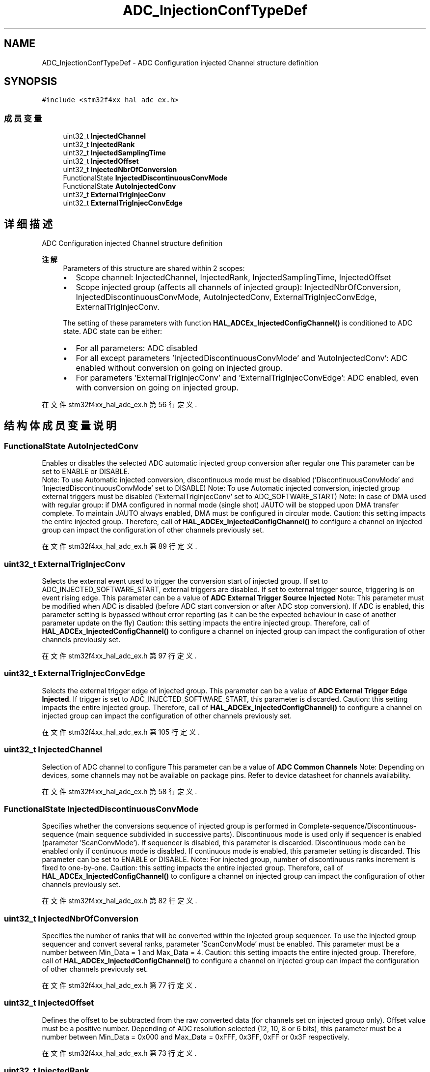 .TH "ADC_InjectionConfTypeDef" 3 "2020年 八月 7日 星期五" "Version 1.24.0" "STM32F4_HAL" \" -*- nroff -*-
.ad l
.nh
.SH NAME
ADC_InjectionConfTypeDef \- ADC Configuration injected Channel structure definition  

.SH SYNOPSIS
.br
.PP
.PP
\fC#include <stm32f4xx_hal_adc_ex\&.h>\fP
.SS "成员变量"

.in +1c
.ti -1c
.RI "uint32_t \fBInjectedChannel\fP"
.br
.ti -1c
.RI "uint32_t \fBInjectedRank\fP"
.br
.ti -1c
.RI "uint32_t \fBInjectedSamplingTime\fP"
.br
.ti -1c
.RI "uint32_t \fBInjectedOffset\fP"
.br
.ti -1c
.RI "uint32_t \fBInjectedNbrOfConversion\fP"
.br
.ti -1c
.RI "FunctionalState \fBInjectedDiscontinuousConvMode\fP"
.br
.ti -1c
.RI "FunctionalState \fBAutoInjectedConv\fP"
.br
.ti -1c
.RI "uint32_t \fBExternalTrigInjecConv\fP"
.br
.ti -1c
.RI "uint32_t \fBExternalTrigInjecConvEdge\fP"
.br
.in -1c
.SH "详细描述"
.PP 
ADC Configuration injected Channel structure definition 


.PP
\fB注解\fP
.RS 4
Parameters of this structure are shared within 2 scopes:
.IP "\(bu" 2
Scope channel: InjectedChannel, InjectedRank, InjectedSamplingTime, InjectedOffset
.IP "\(bu" 2
Scope injected group (affects all channels of injected group): InjectedNbrOfConversion, InjectedDiscontinuousConvMode, AutoInjectedConv, ExternalTrigInjecConvEdge, ExternalTrigInjecConv\&. 
.PP
.PP
The setting of these parameters with function \fBHAL_ADCEx_InjectedConfigChannel()\fP is conditioned to ADC state\&. ADC state can be either:
.IP "\(bu" 2
For all parameters: ADC disabled
.IP "\(bu" 2
For all except parameters 'InjectedDiscontinuousConvMode' and 'AutoInjectedConv': ADC enabled without conversion on going on injected group\&.
.IP "\(bu" 2
For parameters 'ExternalTrigInjecConv' and 'ExternalTrigInjecConvEdge': ADC enabled, even with conversion on going on injected group\&. 
.PP
.RE
.PP

.PP
在文件 stm32f4xx_hal_adc_ex\&.h 第 56 行定义\&.
.SH "结构体成员变量说明"
.PP 
.SS "FunctionalState AutoInjectedConv"
Enables or disables the selected ADC automatic injected group conversion after regular one This parameter can be set to ENABLE or DISABLE\&. 
.br
 Note: To use Automatic injected conversion, discontinuous mode must be disabled ('DiscontinuousConvMode' and 'InjectedDiscontinuousConvMode' set to DISABLE) Note: To use Automatic injected conversion, injected group external triggers must be disabled ('ExternalTrigInjecConv' set to ADC_SOFTWARE_START) Note: In case of DMA used with regular group: if DMA configured in normal mode (single shot) JAUTO will be stopped upon DMA transfer complete\&. To maintain JAUTO always enabled, DMA must be configured in circular mode\&. Caution: this setting impacts the entire injected group\&. Therefore, call of \fBHAL_ADCEx_InjectedConfigChannel()\fP to configure a channel on injected group can impact the configuration of other channels previously set\&. 
.PP
在文件 stm32f4xx_hal_adc_ex\&.h 第 89 行定义\&.
.SS "uint32_t ExternalTrigInjecConv"
Selects the external event used to trigger the conversion start of injected group\&. If set to ADC_INJECTED_SOFTWARE_START, external triggers are disabled\&. If set to external trigger source, triggering is on event rising edge\&. This parameter can be a value of \fBADC External Trigger Source Injected\fP Note: This parameter must be modified when ADC is disabled (before ADC start conversion or after ADC stop conversion)\&. If ADC is enabled, this parameter setting is bypassed without error reporting (as it can be the expected behaviour in case of another parameter update on the fly) Caution: this setting impacts the entire injected group\&. Therefore, call of \fBHAL_ADCEx_InjectedConfigChannel()\fP to configure a channel on injected group can impact the configuration of other channels previously set\&. 
.PP
在文件 stm32f4xx_hal_adc_ex\&.h 第 97 行定义\&.
.SS "uint32_t ExternalTrigInjecConvEdge"
Selects the external trigger edge of injected group\&. This parameter can be a value of \fBADC External Trigger Edge Injected\fP\&. If trigger is set to ADC_INJECTED_SOFTWARE_START, this parameter is discarded\&. Caution: this setting impacts the entire injected group\&. Therefore, call of \fBHAL_ADCEx_InjectedConfigChannel()\fP to configure a channel on injected group can impact the configuration of other channels previously set\&. 
.PP
在文件 stm32f4xx_hal_adc_ex\&.h 第 105 行定义\&.
.SS "uint32_t InjectedChannel"
Selection of ADC channel to configure This parameter can be a value of \fBADC Common Channels\fP Note: Depending on devices, some channels may not be available on package pins\&. Refer to device datasheet for channels availability\&. 
.PP
在文件 stm32f4xx_hal_adc_ex\&.h 第 58 行定义\&.
.SS "FunctionalState InjectedDiscontinuousConvMode"
Specifies whether the conversions sequence of injected group is performed in Complete-sequence/Discontinuous-sequence (main sequence subdivided in successive parts)\&. Discontinuous mode is used only if sequencer is enabled (parameter 'ScanConvMode')\&. If sequencer is disabled, this parameter is discarded\&. Discontinuous mode can be enabled only if continuous mode is disabled\&. If continuous mode is enabled, this parameter setting is discarded\&. This parameter can be set to ENABLE or DISABLE\&. Note: For injected group, number of discontinuous ranks increment is fixed to one-by-one\&. Caution: this setting impacts the entire injected group\&. Therefore, call of \fBHAL_ADCEx_InjectedConfigChannel()\fP to configure a channel on injected group can impact the configuration of other channels previously set\&. 
.PP
在文件 stm32f4xx_hal_adc_ex\&.h 第 82 行定义\&.
.SS "uint32_t InjectedNbrOfConversion"
Specifies the number of ranks that will be converted within the injected group sequencer\&. To use the injected group sequencer and convert several ranks, parameter 'ScanConvMode' must be enabled\&. This parameter must be a number between Min_Data = 1 and Max_Data = 4\&. Caution: this setting impacts the entire injected group\&. Therefore, call of \fBHAL_ADCEx_InjectedConfigChannel()\fP to configure a channel on injected group can impact the configuration of other channels previously set\&. 
.PP
在文件 stm32f4xx_hal_adc_ex\&.h 第 77 行定义\&.
.SS "uint32_t InjectedOffset"
Defines the offset to be subtracted from the raw converted data (for channels set on injected group only)\&. Offset value must be a positive number\&. Depending of ADC resolution selected (12, 10, 8 or 6 bits), this parameter must be a number between Min_Data = 0x000 and Max_Data = 0xFFF, 0x3FF, 0xFF or 0x3F respectively\&. 
.PP
在文件 stm32f4xx_hal_adc_ex\&.h 第 73 行定义\&.
.SS "uint32_t InjectedRank"
Rank in the injected group sequencer This parameter must be a value of \fBADC Injected Rank\fP Note: In case of need to disable a channel or change order of conversion sequencer, rank containing a previous channel setting can be overwritten by the new channel setting (or parameter number of conversions can be adjusted) 
.PP
在文件 stm32f4xx_hal_adc_ex\&.h 第 61 行定义\&.
.SS "uint32_t InjectedSamplingTime"
Sampling time value to be set for the selected channel\&. Unit: ADC clock cycles Conversion time is the addition of sampling time and processing time (12 ADC clock cycles at ADC resolution 12 bits, 11 cycles at 10 bits, 9 cycles at 8 bits, 7 cycles at 6 bits)\&. This parameter can be a value of \fBADC Sampling Times\fP Caution: This parameter updates the parameter property of the channel, that can be used into regular and/or injected groups\&. If this same channel has been previously configured in the other group (regular/injected), it will be updated to last setting\&. Note: In case of usage of internal measurement channels (VrefInt/Vbat/TempSensor), sampling time constraints must be respected (sampling time can be adjusted in function of ADC clock frequency and sampling time setting) Refer to device datasheet for timings values, parameters TS_vrefint, TS_temp (values rough order: 4us min)\&. 
.PP
在文件 stm32f4xx_hal_adc_ex\&.h 第 64 行定义\&.

.SH "作者"
.PP 
由 Doyxgen 通过分析 STM32F4_HAL 的 源代码自动生成\&.
